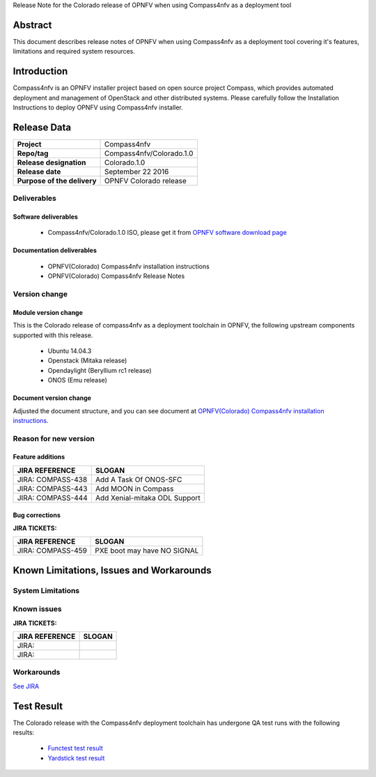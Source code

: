 .. This work is licensed under a Creative Commons Attribution 4.0 International License.
.. http://creativecommons.org/licenses/by/4.0
.. (c) Weidong Shao (HUAWEI) and Justin Chi (HUAWEI)

Release Note for the Colorado release of OPNFV when using Compass4nfv as a deployment tool

Abstract
========

This document describes release notes of OPNFV when using Compass4nfv as a
deployment tool covering it's features, limitations and required system resources.

Introduction
============

Compass4nfv is an OPNFV installer project based on open source project Compass,
which provides automated deployment and management of OpenStack and other distributed systems.
Please carefully follow the Installation Instructions to deploy OPNFV using Compass4nfv
installer.

Release Data
============

+--------------------------------------+--------------------------------------+
| **Project**                          | Compass4nfv                          |
|                                      |                                      |
+--------------------------------------+--------------------------------------+
| **Repo/tag**                         | Compass4nfv/Colorado.1.0             |
|                                      |                                      |
+--------------------------------------+--------------------------------------+
| **Release designation**              | Colorado.1.0                         |
|                                      |                                      |
+--------------------------------------+--------------------------------------+
| **Release date**                     | September 22 2016                    |
|                                      |                                      |
+--------------------------------------+--------------------------------------+
| **Purpose of the delivery**          | OPNFV Colorado release               |
|                                      |                                      |
+--------------------------------------+--------------------------------------+

Deliverables
------------

Software deliverables
~~~~~~~~~~~~~~~~~~~~~

 - Compass4nfv/Colorado.1.0 ISO, please get it from `OPNFV software download page <https://www.opnfv.org/software/>`_

.. _document-label:

Documentation deliverables
~~~~~~~~~~~~~~~~~~~~~~~~~~

 - OPNFV(Colorado) Compass4nfv installation instructions

 - OPNFV(Colorado) Compass4nfv Release Notes

Version change
--------------
.. This section describes the changes made since the last version of this document.

Module version change
~~~~~~~~~~~~~~~~~~~~~

This is the Colorado release of compass4nfv as a deployment toolchain in OPNFV, the following
upstream components supported with this release.

 - Ubuntu 14.04.3

 - Openstack (Mitaka release)

 - Opendaylight (Beryllium rc1 release)

 - ONOS (Emu release)

Document version change
~~~~~~~~~~~~~~~~~~~~~~~

Adjusted the document structure, and you can see document at `OPNFV(Colorado) Compass4nfv installation instructions <http://artifacts.opnfv.org/compass4nfv/docs/configguide/index.html/>`_.

Reason for new version
----------------------

Feature additions
~~~~~~~~~~~~~~~~~

+--------------------------------------+-----------------------------------------+
| **JIRA REFERENCE**                   | **SLOGAN**                              |
|                                      |                                         |
+--------------------------------------+-----------------------------------------+
| JIRA: COMPASS-438                    | Add A Task Of ONOS-SFC                  |
|                                      |                                         |
+--------------------------------------+-----------------------------------------+
| JIRA: COMPASS-443                    | Add MOON in Compass                     |
|                                      |                                         |
+--------------------------------------+-----------------------------------------+
| JIRA: COMPASS-444                    | Add Xenial-mitaka ODL Support           |
|                                      |                                         |
+--------------------------------------+-----------------------------------------+


Bug corrections
~~~~~~~~~~~~~~~

**JIRA TICKETS:**

+--------------------------------------+--------------------------------------+
| **JIRA REFERENCE**                   | **SLOGAN**                           |
|                                      |                                      |
+--------------------------------------+--------------------------------------+
| JIRA: COMPASS-459                    | PXE boot may have NO SIGNAL          |
|                                      |                                      |
+--------------------------------------+--------------------------------------+


Known Limitations, Issues and Workarounds
=========================================

System Limitations
------------------

Known issues
------------

**JIRA TICKETS:**

+--------------------------------------+--------------------------------------+
| **JIRA REFERENCE**                   | **SLOGAN**                           |
|                                      |                                      |
+--------------------------------------+--------------------------------------+
| JIRA:                                |                                      |
+--------------------------------------+--------------------------------------+
| JIRA:                                |                                      |
+--------------------------------------+--------------------------------------+

Workarounds
-----------
`See JIRA <https://jira.opnfv.org/projects/COMPASS/issues/>`_

Test Result
===========
The Colorado release with the Compass4nfv deployment toolchain has undergone QA test
runs with the following results:

 - `Functest test result <http://artifacts.opnfv.org/functest/docs/results/overview.html>`_
 - `Yardstick test result <http://testresults.opnfv.org/grafana/>`_

